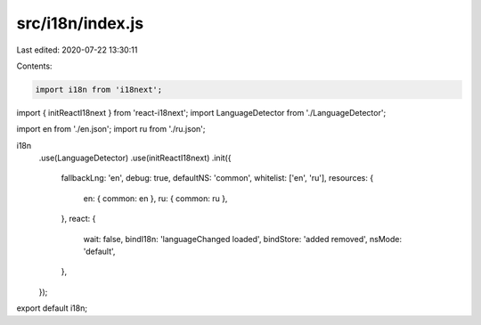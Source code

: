 src/i18n/index.js
=================

Last edited: 2020-07-22 13:30:11

Contents:

.. code-block:: js

    import i18n from 'i18next';
import { initReactI18next } from 'react-i18next';
import LanguageDetector from './LanguageDetector';

import en from './en.json';
import ru from './ru.json';

i18n
  .use(LanguageDetector)
  .use(initReactI18next)
  .init({
    fallbackLng: 'en',
    debug: true,
    defaultNS: 'common',
    whitelist: ['en', 'ru'],
    resources: {
      en: { common: en },
      ru: { common: ru },
    },
    react: {
      wait: false,
      bindI18n: 'languageChanged loaded',
      bindStore: 'added removed',
      nsMode: 'default',
    },
  });
export default i18n;


